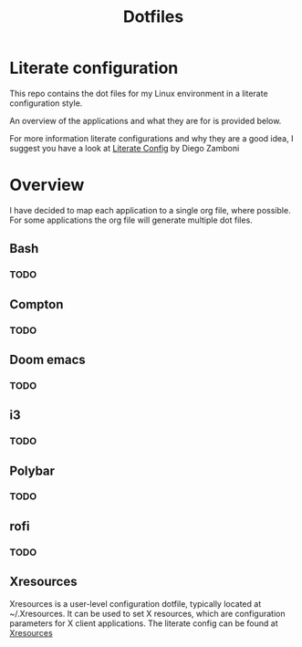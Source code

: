 #+title: Dotfiles
* Literate configuration
This repo contains the dot files for my Linux environment in a literate configuration style.

An overview of the applications and what they are for is provided below.

For more information literate configurations and why they are a good idea, I suggest you have a look at [[https://leanpub.com/lit-config/read][Literate Config]] by Diego Zamboni
* Overview
I have decided to map each application to a single org file, where possible. For some applications the org file will generate multiple dot files.
** Bash
*** TODO
** Compton
*** TODO
** Doom emacs
*** TODO
** i3
*** TODO
** Polybar
*** TODO
** rofi
*** TODO
** Xresources
Xresources is a user-level configuration dotfile, typically located at ~/.Xresources. It can be used to set X resources, which are configuration parameters for X client applications.
The literate config can be found at [[./Xresources.org][Xresources]]

